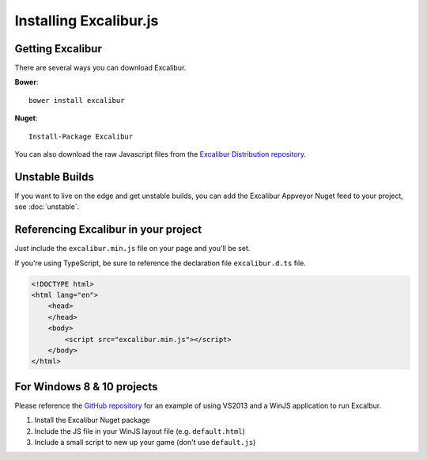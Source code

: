 Installing Excalibur.js
=======================

Getting Excalibur
-----------------

There are several ways you can download Excalibur.

**Bower**::

    bower install excalibur
    
**Nuget**::

    Install-Package Excalibur

You can also download the raw Javascript files from the `Excalibur Distribution repository <https://github.com/excaliburjs/excalibur-dist/releases>`_.

Unstable Builds
---------------

If you want to live on the edge and get unstable builds, you can add the Excalibur Appveyor Nuget feed to your project, see :doc:`unstable`.

Referencing Excalibur in your project
-------------------------------------

Just include the ``excalibur.min.js`` file on your page and you'll be set.

If you're using TypeScript, be sure to reference the declaration file ``excalibur.d.ts`` file.

.. code-block:: html

    <!DOCTYPE html>
    <html lang="en">
        <head>
        </head>
        <body>
            <script src="excalibur.min.js"></script>
        </body>
    </html>

For Windows 8 & 10 projects
---------------------------

Please reference the `GitHub repository <https://github.com/excaliburjs/Excalibur>`_ for an example of using VS2013 and a WinJS application to run Excalbur.

1. Install the Excalibur Nuget package
2. Include the JS file in your WinJS layout file (e.g. ``default.html``)
3. Include a small script to new up your game (don't use ``default.js``)